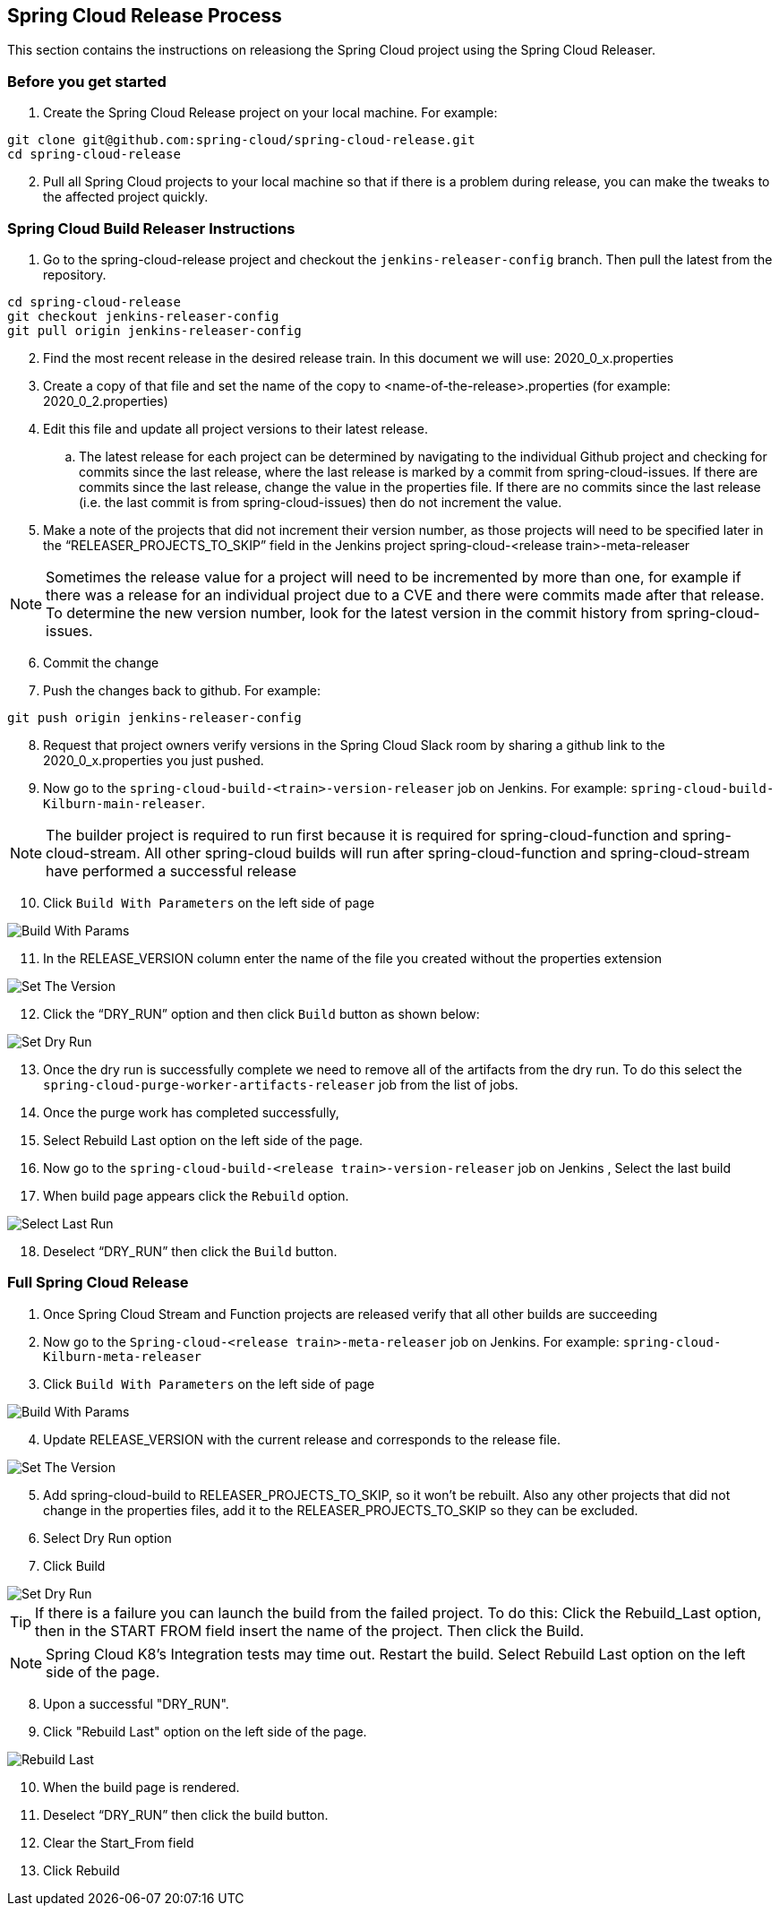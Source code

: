 == Spring Cloud Release Process

This section contains the instructions on releasiong the Spring Cloud project using the Spring Cloud Releaser.

=== Before you get started
1. Create the Spring Cloud Release project on your local machine. For example:

```bash
git clone git@github.com:spring-cloud/spring-cloud-release.git
cd spring-cloud-release
```
[start=2]
. Pull all Spring Cloud projects to your local machine so that if there is a problem during release, you can make the tweaks to the affected project quickly.

=== Spring Cloud Build Releaser Instructions

. Go to the spring-cloud-release project and checkout the `jenkins-releaser-config` branch.  Then pull the latest from the repository.
```bash
cd spring-cloud-release
git checkout jenkins-releaser-config
git pull origin jenkins-releaser-config
```
[start=2]
. Find the most recent release in the desired release train.  In this document we will use: 2020_0_x.properties
. Create a copy of that file and set the name of the copy to <name-of-the-release>.properties  (for example: 2020_0_2.properties)
. Edit this file and update all project versions to their latest release.  
.. The latest release for each project can be determined by navigating to the individual Github project and checking for commits since the last release, where the last release is marked by a commit from spring-cloud-issues.  If there are commits since the last release, change the value in the properties file.  If there are no commits since the last release (i.e. the last commit is from spring-cloud-issues) then do not increment the value.  
. Make a note of the projects that did not increment their version number, as those projects will need to be specified later in the “RELEASER_PROJECTS_TO_SKIP” field in the Jenkins project spring-cloud-<release train>-meta-releaser
 
NOTE: Sometimes the release value for a project will need to be incremented by more than one, 
for example if there was a release for an individual project due to a CVE and there were commits made after that release.  To determine the new version number, look for the latest version in the commit history from spring-cloud-issues.

[start=6]
. Commit the change
. Push the changes back to github.   For example:
```bash
git push origin jenkins-releaser-config 
```
[start=8]
. Request that project owners verify versions in the Spring Cloud Slack room by sharing a github link to the 2020_0_x.properties you just pushed.
. Now go to the `spring-cloud-build-<train>-version-releaser` job on Jenkins.   For example: `spring-cloud-build-Kilburn-main-releaser`.

NOTE: The builder project is required to run first because it is required for spring-cloud-function and spring-cloud-stream. All other spring-cloud builds will run after spring-cloud-function and spring-cloud-stream have performed a successful release

[start=10]
. Click `Build With Parameters` on the left side of page 

image::https://raw.githubusercontent.com/spring-cloud/spring-cloud-release-tools/main/docs/src/main/asciidoc/images/build-releaser-buildwithparams.png[Build With Params]

[start=11]
. In the RELEASE_VERSION column enter the  name of the file you created without the properties extension 

image::https://raw.githubusercontent.com/spring-cloud/spring-cloud-release-tools/main/docs/src/main/asciidoc/images/build-releaser-setreleaseversion.png[Set The Version]

[start=12]
. Click the “DRY_RUN” option and then click `Build` button as shown below:

image::https://raw.githubusercontent.com/spring-cloud/spring-cloud-release-tools/main/docs/src/main/asciidoc/images/build-releaser-selectdryrun.png[Set Dry Run]
[start=13]
. Once the dry run is successfully complete we need to remove all of the artifacts from the dry run.   
To do this select the `spring-cloud-purge-worker-artifacts-releaser` job from the list of jobs. 
. Once the purge work has completed successfully, 
. Select Rebuild Last option on the left side of the page.
. Now go to the `spring-cloud-build-<release train>-version-releaser` job on Jenkins
, Select the last build 
. When build page appears click the `Rebuild` option.

image::https://raw.githubusercontent.com/spring-cloud/spring-cloud-release-tools/main/docs/src/main/asciidoc/images/build-releaser-selectlastrun.png[Select Last Run]

[start=18]
. Deselect “DRY_RUN” then click the `Build` button.

=== Full Spring Cloud Release

. Once Spring Cloud Stream and Function projects are released verify that all other builds are succeeding
. Now go to the `Spring-cloud-<release train>-meta-releaser` job on Jenkins.  For example: `spring-cloud-Kilburn-meta-releaser`
. Click `Build With Parameters` on the left side of page 

image::https://raw.githubusercontent.com/spring-cloud/spring-cloud-release-tools/main/docs/src/main/asciidoc/images/meta-releaser-buildwithparameters.png[Build With Params]

[start=4]
. Update RELEASE_VERSION with the current release and corresponds to the release file.  

image::https://raw.githubusercontent.com/spring-cloud/spring-cloud-release-tools/main/docs/src/main/asciidoc/images/meta-releaser-setreleaseversion.png[Set The Version]

[start=5]
. Add spring-cloud-build to RELEASER_PROJECTS_TO_SKIP, so it won’t be rebuilt.
Also any other projects that did not change in the properties files, add it to the RELEASER_PROJECTS_TO_SKIP so they can be excluded.
. Select Dry Run option
. Click Build

image::https://raw.githubusercontent.com/spring-cloud/spring-cloud-release-tools/main/docs/src/main/asciidoc/images/build-releaser-selectdryrun.png[Set Dry Run]


TIP: If there is a failure you can launch the build from the failed project.   To do this:
Click the Rebuild_Last option, then in the START FROM field insert the name of the project.
Then click the Build.

NOTE: Spring Cloud K8’s Integration tests may time out. Restart the build.
 Select Rebuild Last option on the left side of the page.

[start=8]
. Upon a successful "DRY_RUN".   
. Click "Rebuild Last" option on the left side of the page.

image::https://raw.githubusercontent.com/spring-cloud/spring-cloud-release-tools/main/docs/src/main/asciidoc/images/meta-releaser-rebuildlast.png[Rebuild Last]

[start=10]
. When the build page is rendered.
. Deselect “DRY_RUN” then click the build button.
. Clear the Start_From field
. Click Rebuild
